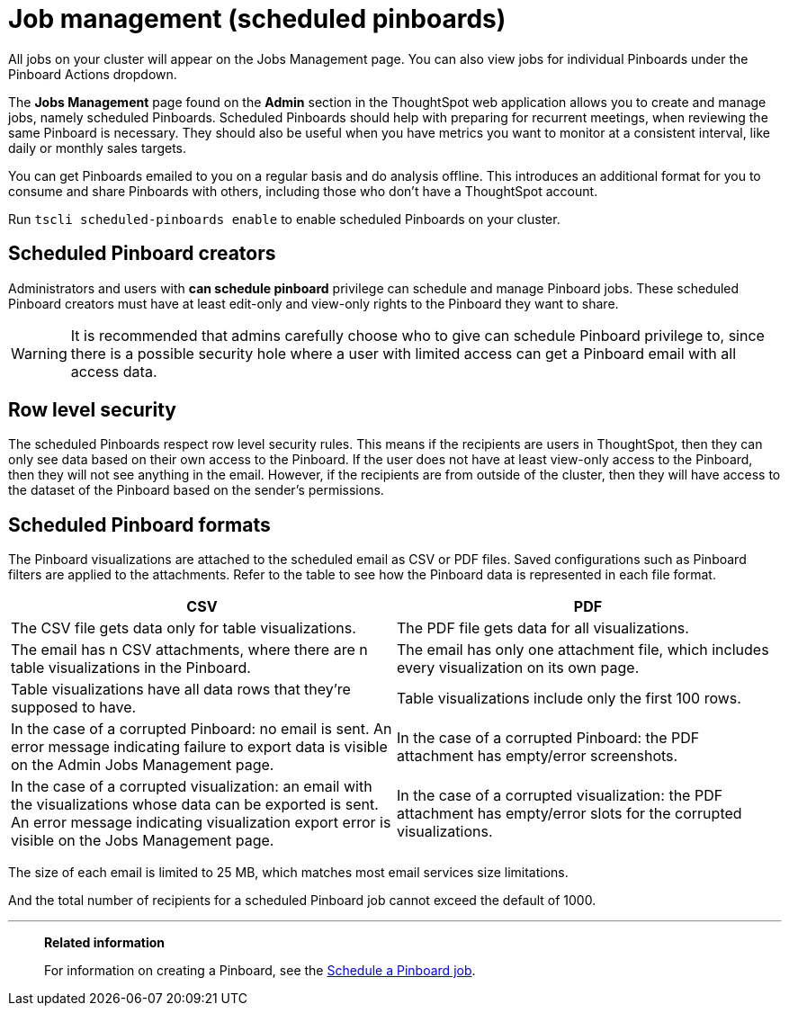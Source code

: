 = Job management (scheduled pinboards)
:experimental:

All jobs on your cluster will appear on the Jobs Management page. You can also view jobs for individual Pinboards under the Pinboard Actions dropdown.

The *Jobs Management* page found on the *Admin* section in the ThoughtSpot web application allows you to create and manage jobs, namely scheduled Pinboards.
Scheduled Pinboards should help with preparing for recurrent meetings, when reviewing the same Pinboard is necessary.
They should also be useful when you have metrics you want to monitor at a consistent interval, like daily or monthly sales targets.

You can get Pinboards emailed to you on a regular basis and do analysis offline.
This introduces an additional format for you to consume and share Pinboards with others, including those who don't have a ThoughtSpot account.

Run `tscli scheduled-pinboards enable` to enable scheduled Pinboards on your cluster.

== Scheduled Pinboard creators

Administrators and users with *can schedule pinboard* privilege can schedule and manage Pinboard jobs.
These scheduled Pinboard creators must have at least edit-only and view-only rights to the Pinboard they want to share.

WARNING: It is recommended that admins carefully choose who to give can schedule Pinboard privilege to, since there is a possible security hole where a user with limited access can get a Pinboard email with all access data.

== Row level security

The scheduled Pinboards respect row level security rules.
This means if the recipients are users in ThoughtSpot, then they can only see data based on their own access to the Pinboard.
If the user does not have at least view-only access to the Pinboard, then they will not see anything in the email.
However, if the recipients are from outside of the cluster, then they will have access to the dataset of the Pinboard based on the sender's permissions.

== Scheduled Pinboard formats

The Pinboard visualizations are attached to the scheduled email as CSV or PDF files.
Saved configurations such as Pinboard filters are applied to the attachments.
Refer to the table to see how the Pinboard data is represented in each file format.

|===
| CSV | PDF

| The CSV file gets data only for table visualizations.
| The PDF file gets data for all visualizations.

| The email has n CSV attachments, where there are n table visualizations in the Pinboard.
| The email has only one attachment file, which includes every visualization on its own page.

| Table visualizations have all data rows that they're supposed to have.
| Table visualizations include only the first 100 rows.

| In the case of a corrupted Pinboard: no email is sent.
An error message indicating failure to export data is visible on the Admin Jobs Management page.
| In the case of a corrupted Pinboard: the PDF attachment has empty/error screenshots.

| In the case of a corrupted visualization: an email with the visualizations whose data can be exported is sent.
An error message indicating visualization export error is visible on the Jobs Management page.
| In the case of a corrupted visualization: the PDF attachment has empty/error slots for the corrupted visualizations.
|===

The size of each email is limited to 25 MB, which matches most email services size limitations.

And the total number of recipients for a scheduled Pinboard job cannot exceed the default of 1000.

'''
> **Related information**
>
> For information on creating a Pinboard, see the xref:schedule-a-pinboard-job.adoc[Schedule a Pinboard job].
